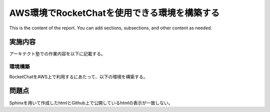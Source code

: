 AWS環境でRocketChatを使用できる環境を構築する
=============================================

This is the content of the report. You can add sections, subsections, and other content as needed.

実施内容
---------

アーキテクト塾での作業内容を以下に記載する。

環境構築
~~~~~~~~
RocketChatをAWS上で利用するにあたって、以下の環境を構築する。


問題点
--------
Sphinxを用いて作成したhtmlとGithub上で公開しているhtmlの表示が一致しない。
